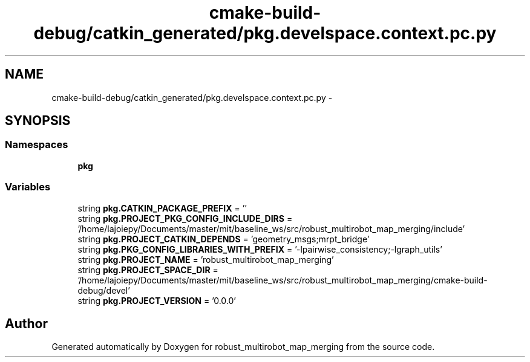 .TH "cmake-build-debug/catkin_generated/pkg.develspace.context.pc.py" 3 "Wed Sep 12 2018" "Version 0.1" "robust_multirobot_map_merging" \" -*- nroff -*-
.ad l
.nh
.SH NAME
cmake-build-debug/catkin_generated/pkg.develspace.context.pc.py \- 
.SH SYNOPSIS
.br
.PP
.SS "Namespaces"

.in +1c
.ti -1c
.RI " \fBpkg\fP"
.br
.in -1c
.SS "Variables"

.in +1c
.ti -1c
.RI "string \fBpkg\&.CATKIN_PACKAGE_PREFIX\fP = ''"
.br
.ti -1c
.RI "string \fBpkg\&.PROJECT_PKG_CONFIG_INCLUDE_DIRS\fP = '/home/lajoiepy/Documents/master/mit/baseline_ws/src/robust_multirobot_map_merging/include'"
.br
.ti -1c
.RI "string \fBpkg\&.PROJECT_CATKIN_DEPENDS\fP = 'geometry_msgs;mrpt_bridge'"
.br
.ti -1c
.RI "string \fBpkg\&.PKG_CONFIG_LIBRARIES_WITH_PREFIX\fP = '\-lpairwise_consistency;\-lgraph_utils'"
.br
.ti -1c
.RI "string \fBpkg\&.PROJECT_NAME\fP = 'robust_multirobot_map_merging'"
.br
.ti -1c
.RI "string \fBpkg\&.PROJECT_SPACE_DIR\fP = '/home/lajoiepy/Documents/master/mit/baseline_ws/src/robust_multirobot_map_merging/cmake\-build\-debug/devel'"
.br
.ti -1c
.RI "string \fBpkg\&.PROJECT_VERSION\fP = '0\&.0\&.0'"
.br
.in -1c
.SH "Author"
.PP 
Generated automatically by Doxygen for robust_multirobot_map_merging from the source code\&.
